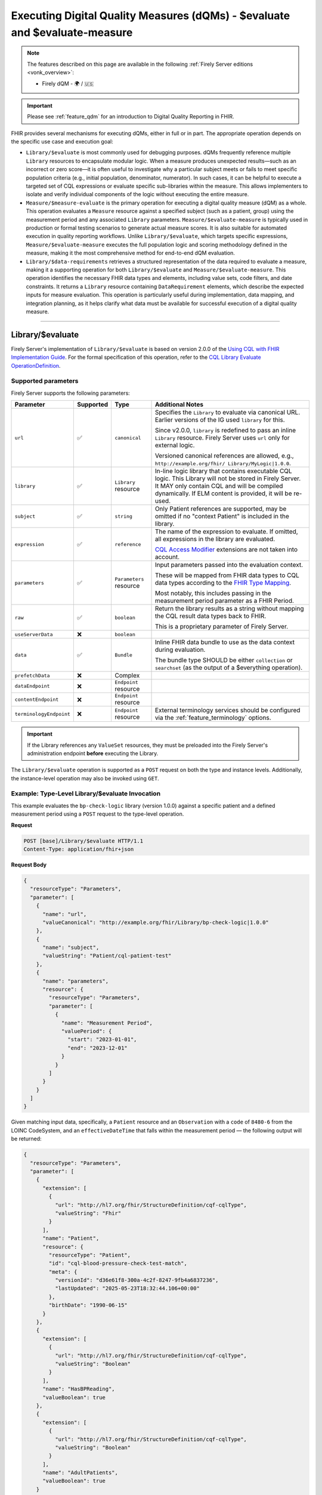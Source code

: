 .. _feature_qualitymeasures:

Executing Digital Quality Measures (dQMs) - $evaluate and $evaluate-measure
===========================================================================

.. note::

  The features described on this page are available in the following :ref:`Firely Server editions <vonk_overview>`:

  * Firely dQM - 🌍 / 🇺🇸

.. important::

   Please see :ref:`feature_qdm` for an introduction to Digital Quality Reporting in FHIR.

FHIR provides several mechanisms for executing dQMs, either in full or in part. The appropriate operation depends on the specific use case and execution goal:

* ``Library/$evaluate`` is most commonly used for debugging purposes. dQMs frequently reference multiple ``Library`` resources to encapsulate modular logic.  When a measure produces unexpected results—such as an incorrect or zero score—it is often useful to investigate why a particular subject meets or fails to meet specific population criteria (e.g., initial population, denominator, numerator). In such cases, it can be helpful to execute a targeted set of CQL expressions or evaluate specific sub-libraries within the measure. This allows implementers to isolate and verify individual components of the logic without executing the entire measure.

* ``Measure/$measure-evaluate`` is the primary operation for executing a digital quality measure (dQM) as a whole. This operation evaluates a ``Measure`` resource against a specified subject (such as a patient, group) using the measurement period and any associated ``Library`` parameters. ``Measure/$evaluate-measure`` is typically used in production or formal testing scenarios to generate actual measure scores. It is also suitable for automated execution in quality reporting workflows. Unlike ``Library/$evaluate``, which targets specific expressions, ``Measure/$evaluate-measure`` executes the full population logic and scoring methodology defined in the measure, making it the most comprehensive method for end-to-end dQM evaluation.

* ``Library/$data-requirements`` retrieves a structured representation of the data required to evaluate a measure, making it a supporting operation for both ``Library/$evaluate`` and ``Measure/$evaluate-measure``. This operation identifies the necessary FHIR data types and elements, including value sets, code filters, and date constraints. It returns a ``Library`` resource containing ``DataRequirement`` elements, which describe the expected inputs for measure evaluation. This operation is particularly useful during implementation, data mapping, and integration planning, as it helps clarify what data must be available for successful execution of a digital quality measure.

----

.. _feature_library_evaluate:

Library/$evaluate
-----------------

Firely Server's implementation of ``Library/$evaluate`` is based on version 2.0.0 of the 
`Using CQL with FHIR Implementation Guide <https://build.fhir.org/ig/HL7/cql-ig/>`_. For the formal specification of this operation, refer to the 
`CQL Library Evaluate OperationDefinition <https://build.fhir.org/ig/HL7/cql-ig/OperationDefinition-cql-library-evaluate.html>`_.

Supported parameters
^^^^^^^^^^^^^^^^^^^^

Firely Server supports the following parameters:

+-------------------------+-----------+-------------------------+--------------------------------+
| Parameter               | Supported | Type                    | Additional Notes               |
+=========================+===========+=========================+================================+
| ``url``                 | ✅        | ``canonical``           | Specifies the ``Library`` to   |
|                         |           |                         | evaluate via canonical URL.    |
|                         |           |                         | Earlier versions of the IG     |
|                         |           |                         | used ``library`` for this.     |
|                         |           |                         |                                |
|                         |           |                         | Since v2.0.0, ``library`` is   |
|                         |           |                         | redefined to pass an inline    |
|                         |           |                         | ``Library`` resource. Firely   |
|                         |           |                         | Server uses ``url`` only for   |
|                         |           |                         | external logic.                |
|                         |           |                         |                                |
|                         |           |                         | Versioned canonical references |
|                         |           |                         | are allowed, e.g.,             |
|                         |           |                         | ``http://example.org/fhir/     |
|                         |           |                         | Library/MyLogic|1.0.0``.       |
+-------------------------+-----------+-------------------------+--------------------------------+
| ``library``             | ✅        | ``Library`` resource    | In-line logic library that     |
|                         |           |                         | contains executable CQL logic. |
|                         |           |                         | This Library will not be       |
|                         |           |                         | stored in Firely Server. It    |
|                         |           |                         | MAY only contain CQL and will  |
|                         |           |                         | be compiled dynamically. If    |
|                         |           |                         | ELM content is provided, it    |
|                         |           |                         | will be re-used.               |
+-------------------------+-----------+-------------------------+--------------------------------+
| ``subject``             | ✅        | ``string``              | Only Patient references are    |
|                         |           |                         | supported, may be omitted if   |
|                         |           |                         | no "context Patient" is        |
|                         |           |                         | included in the library.       |
+-------------------------+-----------+-------------------------+--------------------------------+
| ``expression``          | ✅        | ``reference``           | The name of the expression to  |
|                         |           |                         | evaluate. If omitted, all      |
|                         |           |                         | expressions in the library are |
|                         |           |                         | evaluated.                     |
|                         |           |                         |                                |
|                         |           |                         | `CQL Access Modifier <https:// |
|                         |           |                         | build.fhir.org/ig/HL7/fhir-    |
|                         |           |                         | extensions/StructureDefinition |
|                         |           |                         | -cqf-cqlAccessModifier.html>`_ |
|                         |           |                         | extensions are not taken into  |
|                         |           |                         | account.                       |
+-------------------------+-----------+-------------------------+--------------------------------+
| ``parameters``          | ✅        | ``Parameters`` resource | Input parameters passed into   |
|                         |           |                         | the evaluation context.        |
|                         |           |                         |                                |
|                         |           |                         | These will be mapped from FHIR |
|                         |           |                         | data types to CQL data types   |
|                         |           |                         | according to the `FHIR Type    |
|                         |           |                         | Mapping <https://build.fhir.or |
|                         |           |                         | g/ig/HL7/cql-ig/conformance.ht |
|                         |           |                         | ml#fhir-type-mapping>`_.       |
|                         |           |                         |                                |
|                         |           |                         | Most notably, this includes    |
|                         |           |                         | passing in the measurement     |
|                         |           |                         | period parameter as a FHIR     |
|                         |           |                         | Period.                        |
+-------------------------+-----------+-------------------------+--------------------------------+
| ``raw``                 | ✅        | ``boolean``             | Return the library results as  |
|                         |           |                         | a string without mapping the   |
|                         |           |                         | CQL result data types back to  |
|                         |           |                         | FHIR.                          |
|                         |           |                         |                                |
|                         |           |                         | This is a proprietary          |
|                         |           |                         | parameter of Firely Server.    |
+-------------------------+-----------+-------------------------+--------------------------------+
| ``useServerData``       | ❌        | ``boolean``             |                                |
+-------------------------+-----------+-------------------------+--------------------------------+
| ``data``                | ✅        | ``Bundle``              | Inline FHIR data bundle to use |
|                         |           |                         | as the data context during     |
|                         |           |                         | evaluation.                    |
|                         |           |                         |                                |
|                         |           |                         | The bundle type SHOULD be      |
|                         |           |                         | either ``collection`` or       |
|                         |           |                         | ``searchset`` (as the output   |
|                         |           |                         | of a $everything operation).   |
+-------------------------+-----------+-------------------------+--------------------------------+
| ``prefetchData``        | ❌        | Complex                 |                                |
+-------------------------+-----------+-------------------------+--------------------------------+
| ``dataEndpoint``        | ❌        | ``Endpoint`` resource   |                                |
+-------------------------+-----------+-------------------------+--------------------------------+
| ``contentEndpoint``     | ❌        | ``Endpoint`` resource   |                                |
+-------------------------+-----------+-------------------------+--------------------------------+
| ``terminologyEndpoint`` | ❌        | ``Endpoint`` resource   | External terminology services  |
|                         |           |                         | should be configured via the   |
|                         |           |                         | :ref:`feature_terminology`     |
|                         |           |                         | options.                       |
+-------------------------+-----------+-------------------------+--------------------------------+

.. important::

   If the Library references any ``ValueSet`` resources, they must be preloaded into the Firely Server's administration endpoint **before** executing the Library.

The ``Library/$evaluate`` operation is supported as a ``POST`` request on both the type and instance levels.  
Additionally, the instance-level operation may also be invoked using ``GET``.

Example: Type-Level Library/$evaluate Invocation
^^^^^^^^^^^^^^^^^^^^^^^^^^^^^^^^^^^^^^^^^^^^^^^^^^^^

This example evaluates the ``bp-check-logic`` library (version 1.0.0) against a specific patient
and a defined measurement period using a ``POST`` request to the type-level operation.

**Request**

.. code-block:: http

   POST [base]/Library/$evaluate HTTP/1.1
   Content-Type: application/fhir+json

**Request Body**

.. code-block:: json

   {
     "resourceType": "Parameters",
     "parameter": [
       {
         "name": "url",
         "valueCanonical": "http://example.org/fhir/Library/bp-check-logic|1.0.0"
       },
       {
         "name": "subject",
         "valueString": "Patient/cql-patient-test"
       },
       {
         "name": "parameters",
         "resource": {
           "resourceType": "Parameters",
           "parameter": [
             {
               "name": "Measurement Period",
               "valuePeriod": {
                 "start": "2023-01-01",
                 "end": "2023-12-01"
               }
             }
           ]
         }
       }
     ]
   }

Given matching input data, specifically, a ``Patient`` resource and an ``Observation`` with a ``code`` of ``8480-6`` from the LOINC CodeSystem, and an ``effectiveDateTime`` that falls within the measurement period — the following output will be returned:

.. code-block:: json

    {
      "resourceType": "Parameters",
      "parameter": [
        {
          "extension": [
            {
              "url": "http://hl7.org/fhir/StructureDefinition/cqf-cqlType",
              "valueString": "Fhir"
            }
          ],
          "name": "Patient",
          "resource": {
            "resourceType": "Patient",
            "id": "cql-blood-pressure-check-test-match",
            "meta": {
              "versionId": "d36e61f8-300a-4c2f-8247-9fb4a6837236",
              "lastUpdated": "2025-05-23T18:32:44.106+00:00"
            },
            "birthDate": "1990-06-15"
          }
        },
        {
          "extension": [
            {
              "url": "http://hl7.org/fhir/StructureDefinition/cqf-cqlType",
              "valueString": "Boolean"
            }
          ],
          "name": "HasBPReading",
          "valueBoolean": true
        },
        {
          "extension": [
            {
              "url": "http://hl7.org/fhir/StructureDefinition/cqf-cqlType",
              "valueString": "Boolean"
            }
          ],
          "name": "AdultPatients",
          "valueBoolean": true
        }
      ]
    }